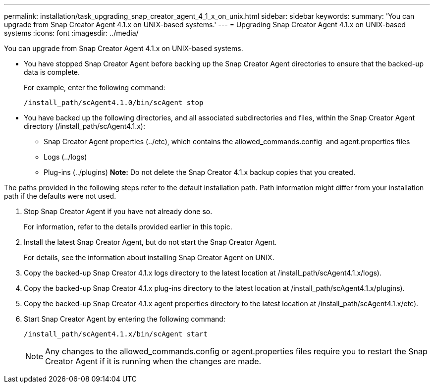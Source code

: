 ---
permalink: installation/task_upgrading_snap_creator_agent_4_1_x_on_unix.html
sidebar: sidebar
keywords: 
summary: 'You can upgrade from Snap Creator Agent 4.1.x on UNIX-based systems.'
---
= Upgrading Snap Creator Agent 4.1.x on UNIX-based systems
:icons: font
:imagesdir: ../media/

[.lead]
You can upgrade from Snap Creator Agent 4.1.x on UNIX-based systems.

* You have stopped Snap Creator Agent before backing up the Snap Creator Agent directories to ensure that the backed-up data is complete.
+
For example, enter the following command:
+
----
/install_path/scAgent4.1.0/bin/scAgent stop
----

* You have backed up the following directories, and all associated subdirectories and files, within the Snap Creator Agent directory (/install_path/scAgent4.1.x):
 ** Snap Creator Agent properties (../etc), which contains the allowed_commands.config  and agent.properties files
 ** Logs (../logs)
 ** Plug-ins (../plugins)
*Note:* Do not delete the Snap Creator 4.1.x backup copies that you created.

The paths provided in the following steps refer to the default installation path. Path information might differ from your installation path if the defaults were not used.

. Stop Snap Creator Agent if you have not already done so.
+
For information, refer to the details provided earlier in this topic.

. Install the latest Snap Creator Agent, but do not start the Snap Creator Agent.
+
For details, see the information about installing Snap Creator Agent on UNIX.

. Copy the backed-up Snap Creator 4.1.x logs directory to the latest location at /install_path/scAgent4.1.x/logs).
. Copy the backed-up Snap Creator 4.1.x plug-ins directory to the latest location at /install_path/scAgent4.1.x/plugins).
. Copy the backed-up Snap Creator 4.1.x agent properties directory to the latest location at /install_path/scAgent4.1.x/etc).
. Start Snap Creator Agent by entering the following command:
+
----
/install_path/scAgent4.1.x/bin/scAgent start
----
+
NOTE: Any changes to the allowed_commands.config or agent.properties files require you to restart the Snap Creator Agent if it is running when the changes are made.

